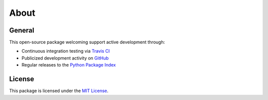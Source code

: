 About
=====

General
-------

This open-source package welcoming support active development through:

- Continuous integration testing via `Travis CI`_
- Publicized development activity on `GitHub`_
- Regular releases to the `Python Package Index`_

.. _Travis CI: https://travis-ci.com/github/reshalfahsi/ggb
.. _GitHub: https://github.com/reshalfahsi/ggb
.. _Python Package Index: https://pypi.org/project/ggb/

License
-------

This package is licensed under the `MIT License <https://github.com/reshalfahsi/ggb/blob/master/LICENSE>`_.
